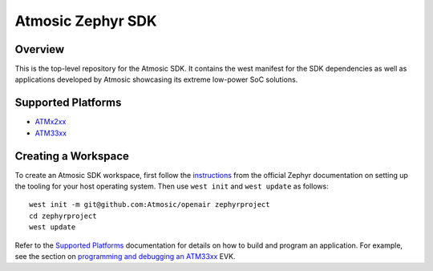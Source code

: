 .. _atmsdk:

Atmosic Zephyr SDK
#########################################

Overview
********
This is the top-level repository for the Atmosic SDK.  It contains the west manifest for the SDK dependencies as well as applications developed by Atmosic showcasing its extreme low-power SoC solutions.

Supported Platforms
*******************

* ATMx2xx_
* ATM33xx_

.. _ATMx2xx: https://github.com/Atmosic/zephyr/blob/HEAD/boards/arm/atmevk-02/doc/index.rst
.. _ATM33xx: https://github.com/Atmosic/zephyr/blob/HEAD/boards/arm/atm33evk/doc/index.rst

Creating a Workspace
********************

To create an Atmosic SDK workspace, first follow the instructions_ from the official Zephyr documentation on setting up the tooling for your host operating system.  Then use ``west init`` and ``west update`` as follows::

  west init -m git@github.com:Atmosic/openair zephyrproject
  cd zephyrproject
  west update

.. _instructions: https://docs.zephyrproject.org/latest/develop/getting_started/index.html

Refer to the `Supported Platforms`_ documentation for details on how to build and program an application.  For example, see the section on `programming and debugging an ATM33xx <https://github.com/Atmosic/zephyr/blob/HEAD/boards/arm/atm33evk/doc/index.rst#programming-and-debugging>`_ EVK.

